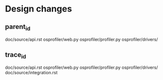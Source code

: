 * Design changes


** parent_id
doc/source/api.rst
osprofiler/web.py
osprofiler/profiler.py
osprofiler/drivers/


** trace_id
doc/source/api.rst
osprofiler/web.py
osprofiler/profiler.py
osprofiler/drivers/
doc/source/integration.rst

